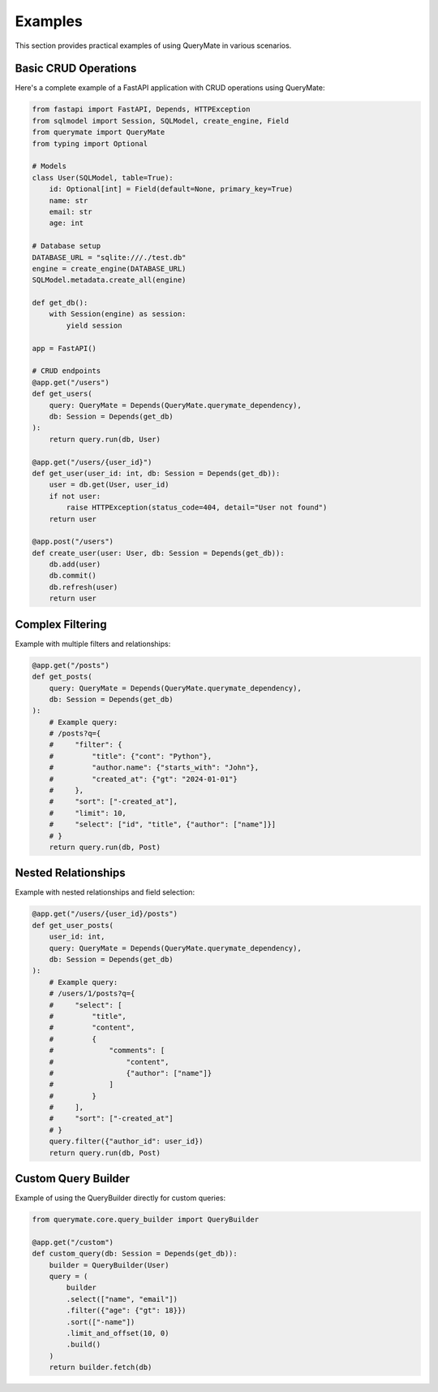 Examples
========

This section provides practical examples of using QueryMate in various scenarios.

Basic CRUD Operations
------------------

Here's a complete example of a FastAPI application with CRUD operations using QueryMate:

.. code-block:: python

    from fastapi import FastAPI, Depends, HTTPException
    from sqlmodel import Session, SQLModel, create_engine, Field
    from querymate import QueryMate
    from typing import Optional

    # Models
    class User(SQLModel, table=True):
        id: Optional[int] = Field(default=None, primary_key=True)
        name: str
        email: str
        age: int

    # Database setup
    DATABASE_URL = "sqlite:///./test.db"
    engine = create_engine(DATABASE_URL)
    SQLModel.metadata.create_all(engine)

    def get_db():
        with Session(engine) as session:
            yield session

    app = FastAPI()

    # CRUD endpoints
    @app.get("/users")
    def get_users(
        query: QueryMate = Depends(QueryMate.querymate_dependency),
        db: Session = Depends(get_db)
    ):
        return query.run(db, User)

    @app.get("/users/{user_id}")
    def get_user(user_id: int, db: Session = Depends(get_db)):
        user = db.get(User, user_id)
        if not user:
            raise HTTPException(status_code=404, detail="User not found")
        return user

    @app.post("/users")
    def create_user(user: User, db: Session = Depends(get_db)):
        db.add(user)
        db.commit()
        db.refresh(user)
        return user

Complex Filtering
---------------

Example with multiple filters and relationships:

.. code-block:: python

    @app.get("/posts")
    def get_posts(
        query: QueryMate = Depends(QueryMate.querymate_dependency),
        db: Session = Depends(get_db)
    ):
        # Example query:
        # /posts?q={
        #     "filter": {
        #         "title": {"cont": "Python"},
        #         "author.name": {"starts_with": "John"},
        #         "created_at": {"gt": "2024-01-01"}
        #     },
        #     "sort": ["-created_at"],
        #     "limit": 10,
        #     "select": ["id", "title", {"author": ["name"]}]
        # }
        return query.run(db, Post)

Nested Relationships
-----------------

Example with nested relationships and field selection:

.. code-block:: python

    @app.get("/users/{user_id}/posts")
    def get_user_posts(
        user_id: int,
        query: QueryMate = Depends(QueryMate.querymate_dependency),
        db: Session = Depends(get_db)
    ):
        # Example query:
        # /users/1/posts?q={
        #     "select": [
        #         "title",
        #         "content",
        #         {
        #             "comments": [
        #                 "content",
        #                 {"author": ["name"]}
        #             ]
        #         }
        #     ],
        #     "sort": ["-created_at"]
        # }
        query.filter({"author_id": user_id})
        return query.run(db, Post)

Custom Query Builder
-----------------

Example of using the QueryBuilder directly for custom queries:

.. code-block:: python

    from querymate.core.query_builder import QueryBuilder

    @app.get("/custom")
    def custom_query(db: Session = Depends(get_db)):
        builder = QueryBuilder(User)
        query = (
            builder
            .select(["name", "email"])
            .filter({"age": {"gt": 18}})
            .sort(["-name"])
            .limit_and_offset(10, 0)
            .build()
        )
        return builder.fetch(db) 
